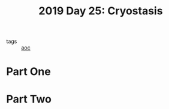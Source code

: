 :PROPERTIES:
:ID:       e44c905c-d851-407a-9bac-b6ceaab4e864
:END:
#+title: 2019 Day 25: Cryostasis
#+filetags: :python:
- tags :: [[id:3b4d4e31-7340-4c89-a44d-df55e5d0a3d3][aoc]]

* Part One


* Part Two
